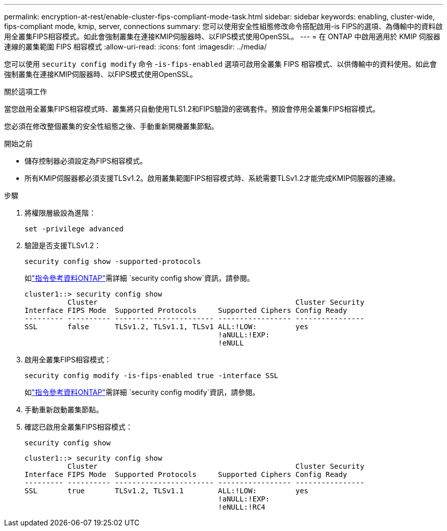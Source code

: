 ---
permalink: encryption-at-rest/enable-cluster-fips-compliant-mode-task.html 
sidebar: sidebar 
keywords: enabling, cluster-wide, fips-compliant mode, kmip, server, connections 
summary: 您可以使用安全性組態修改命令搭配啟用-is FIPS的選項、為傳輸中的資料啟用全叢集FIPS相容模式。如此會強制叢集在連接KMIP伺服器時、以FIPS模式使用OpenSSL。 
---
= 在 ONTAP 中啟用適用於 KMIP 伺服器連線的叢集範圍 FIPS 相容模式
:allow-uri-read: 
:icons: font
:imagesdir: ../media/


[role="lead"]
您可以使用 `security config modify` 命令 -`is-fips-enabled` 選項可啟用全叢集 FIPS 相容模式、以供傳輸中的資料使用。如此會強制叢集在連接KMIP伺服器時、以FIPS模式使用OpenSSL。

.關於這項工作
當您啟用全叢集FIPS相容模式時、叢集將只自動使用TLS1.2和FIPS驗證的密碼套件。預設會停用全叢集FIPS相容模式。

您必須在修改整個叢集的安全性組態之後、手動重新開機叢集節點。

.開始之前
* 儲存控制器必須設定為FIPS相容模式。
* 所有KMIP伺服器都必須支援TLSv1.2。啟用叢集範圍FIPS相容模式時、系統需要TLSv1.2才能完成KMIP伺服器的連線。


.步驟
. 將權限層級設為進階：
+
`set -privilege advanced`

. 驗證是否支援TLSv1.2：
+
`security config show -supported-protocols`

+
如link:https://docs.netapp.com/us-en/ontap-cli/security-config-show.html["指令參考資料ONTAP"^]需詳細 `security config show`資訊，請參閱。

+
[listing]
----
cluster1::> security config show
          Cluster                                              Cluster Security
Interface FIPS Mode  Supported Protocols     Supported Ciphers Config Ready
--------- ---------- ----------------------- ----------------- ----------------
SSL       false      TLSv1.2, TLSv1.1, TLSv1 ALL:!LOW:         yes
                                             !aNULL:!EXP:
                                             !eNULL
----
. 啟用全叢集FIPS相容模式：
+
`security config modify -is-fips-enabled true -interface SSL`

+
如link:https://docs.netapp.com/us-en/ontap-cli/security-config-modify.html["指令參考資料ONTAP"^]需詳細 `security config modify`資訊，請參閱。

. 手動重新啟動叢集節點。
. 確認已啟用全叢集FIPS相容模式：
+
`security config show`

+
[listing]
----
cluster1::> security config show
          Cluster                                              Cluster Security
Interface FIPS Mode  Supported Protocols     Supported Ciphers Config Ready
--------- ---------- ----------------------- ----------------- ----------------
SSL       true       TLSv1.2, TLSv1.1        ALL:!LOW:         yes
                                             !aNULL:!EXP:
                                             !eNULL:!RC4
----

